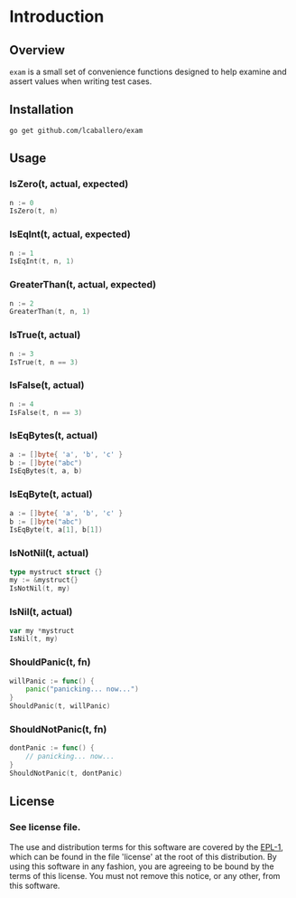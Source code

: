 #+BEGIN_HTML
<img src="https://goreportcard.com/badge/github.com/lcaballero/go-gh" 
     tag="https://goreportcard.com/badge/github.com/lcaballero/go-gh" />

<a href="https://godoc.org/github.com/lcaballero/go-gh">
   <img src="https://godoc.org/github.com/lcaballero/go-gh?status.svg" alt="GoDoc"/>
</a>

<img src="https://travis-ci.org/lcaballero/go-gh.svg?branch=master"/>
#+END_HTML


* Introduction
** Overview
~exam~ is a small set of convenience functions designed to help
examine and assert values when writing test cases.
** Installation

#+BEGIN_SRC shell
go get github.com/lcaballero/exam
#+END_SRC

** Usage

*** IsZero(t, actual, expected)

#+BEGIN_SRC go
n := 0
IsZero(t, n)
#+END_SRC


*** IsEqInt(t, actual, expected)

#+BEGIN_SRC go
n := 1
IsEqInt(t, n, 1)
#+END_SRC

*** GreaterThan(t, actual, expected)

#+BEGIN_SRC go
n := 2
GreaterThan(t, n, 1)
#+END_SRC

*** IsTrue(t, actual)

#+BEGIN_SRC go
n := 3
IsTrue(t, n == 3)
#+END_SRC

*** IsFalse(t, actual)

#+BEGIN_SRC go
n := 4
IsFalse(t, n == 3)
#+END_SRC

*** IsEqBytes(t, actual)

#+BEGIN_SRC go
a := []byte{ 'a', 'b', 'c' }
b := []byte("abc")
IsEqBytes(t, a, b)
#+END_SRC

*** IsEqByte(t, actual)

#+BEGIN_SRC go
a := []byte{ 'a', 'b', 'c' }
b := []byte("abc")
IsEqByte(t, a[1], b[1])
#+END_SRC

*** IsNotNil(t, actual)

#+BEGIN_SRC go
type mystruct struct {}
my := &mystruct{}
IsNotNil(t, my)
#+END_SRC

*** IsNil(t, actual)

#+BEGIN_SRC go
var my *mystruct
IsNil(t, my)
#+END_SRC

*** ShouldPanic(t, fn)

#+BEGIN_SRC go
willPanic := func() {
    panic("panicking... now...")
}
ShouldPanic(t, willPanic)
#+END_SRC

*** ShouldNotPanic(t, fn)

#+BEGIN_SRC go
dontPanic := func() {
    // panicking... now...
}
ShouldNotPanic(t, dontPanic)
#+END_SRC

** License

*** See license file.

The use and distribution terms for this software are covered by the
[[http://opensource.org/licenses/eclipse-1.0.txt][EPL-1]], which can be found in the file 'license' at the
root of this distribution. By using this software in any fashion, you are
agreeing to be bound by the terms of this license. You must not remove this
notice, or any other, from this software.


